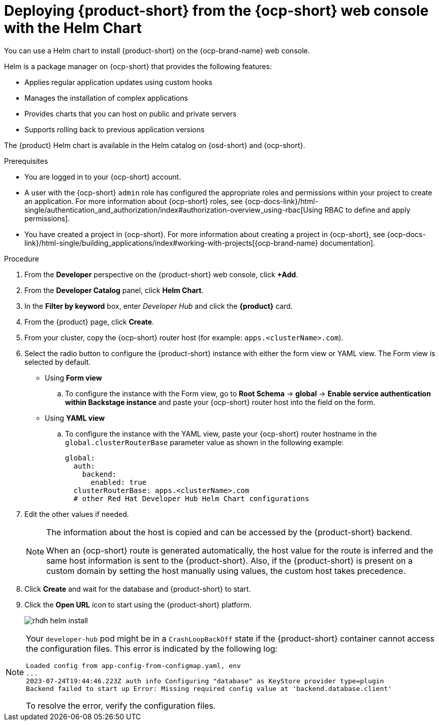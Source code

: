 // Module included in the following assemblies:
// assembly-install-rhdh-ocp-helm.adoc

[id='proc-install-rhdh-ocp-helm-gui_{context}']
= Deploying {product-short} from the {ocp-short} web console with the Helm Chart

You can use a Helm chart to install {product-short} on the {ocp-brand-name} web console.

Helm is a package manager on {ocp-short} that provides the following features:

* Applies regular application updates using custom hooks
* Manages the installation of complex applications
* Provides charts that you can host on public and private servers
* Supports rolling back to previous application versions

The {product} Helm chart is available in the Helm catalog on {osd-short} and {ocp-short}.

.Prerequisites

* You are logged in to your {ocp-short} account.
* A user with the {ocp-short} `admin` role has configured the appropriate roles and permissions within your project to create an application. For more information about {ocp-short} roles, see {ocp-docs-link}/html-single/authentication_and_authorization/index#authorization-overview_using-rbac[Using RBAC to define and apply permissions].
* You have created a project in {ocp-short}. For more information about creating a project in {ocp-short}, see {ocp-docs-link}/html-single/building_applications/index#working-with-projects[{ocp-brand-name} documentation].

.Procedure

. From the *Developer* perspective on the {product-short} web console, click *+Add*.
. From the *Developer Catalog* panel, click *Helm Chart*.
. In the *Filter by keyword* box, enter _Developer Hub_ and click the *{product}* card.
. From the {product} page, click *Create*.
. From your cluster, copy the {ocp-short} router host (for example: `apps.<clusterName>.com`).
. Select the radio button to configure the {product-short} instance with either the form view or YAML view. The Form view is selected by default.

** Using *Form view*
+
.. To configure the instance with the Form view, go to *Root Schema* -> *global* -> *Enable service authentication within Backstage instance* and paste your {ocp-short} router host into the field on the form.

** Using *YAML view*
+
.. To configure the instance with the YAML view, paste your {ocp-short} router hostname in the `global.clusterRouterBase` parameter value as shown in the following example:
+
[source,yaml]
----
global:
  auth:
    backend:
      enabled: true
  clusterRouterBase: apps.<clusterName>.com
  # other Red Hat Developer Hub Helm Chart configurations
----
+
. Edit the other values if needed.
+
[NOTE]
====
The information about the host is copied and can be accessed by the {product-short} backend.

When an {ocp-short} route is generated automatically, the host value for the route is inferred and the same host information is sent to the {product-short}. Also, if the {product-short} is present on a custom domain by setting the host manually using values, the custom host takes precedence.
====
+
. Click *Create* and wait for the database and {product-short} to start.
. Click the *Open URL* icon to start using the {product-short} platform.
+
image::rhdh/rhdh-helm-install.png[]

[NOTE]
====
Your `developer-hub` pod might be in a `CrashLoopBackOff` state if the {product-short} container cannot access the configuration files. This error is indicated by the following log:

[source,log]
----
Loaded config from app-config-from-configmap.yaml, env
...
2023-07-24T19:44:46.223Z auth info Configuring "database" as KeyStore provider type=plugin
Backend failed to start up Error: Missing required config value at 'backend.database.client'
----

To resolve the error, verify the configuration files.
====
